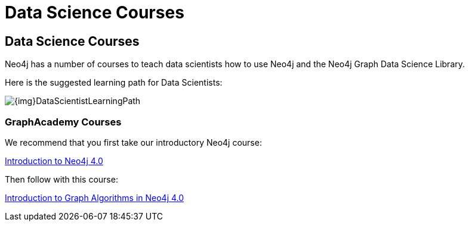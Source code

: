 = Data Science Courses
:category: administration
:tags: cypher, queries, graph-queries, resources, documentation, graph algorithms, data science, training
:page-comments:
:page-pagination: previous

== Data Science Courses

Neo4j has a number of courses to teach data scientists how to use Neo4j and the Neo4j Graph Data Science Library.

Here is the suggested learning path for Data Scientists:

image::{img}DataScientistLearningPath.png[role="popup-link"]


=== GraphAcademy Courses

We recommend that you first take our introductory Neo4j course:

https://neo4j.com/graphacademy/online-training/introduction-to-neo4j-40/[Introduction to Neo4j 4.0^]

Then follow with this course:

https://neo4j.com/graphacademy/online-training/intro-graph-algos-40/[Introduction to Graph Algorithms in Neo4j 4.0^]
